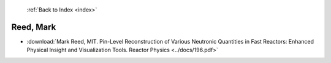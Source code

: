  :ref:`Back to Index <index>`

Reed, Mark
----------

* :download:`Mark Reed, MIT. Pin-Level Reconstruction of Various Neutronic Quantities in Fast Reactors: Enhanced Physical Insight and Visualization Tools. Reactor Physics <../docs/196.pdf>`
